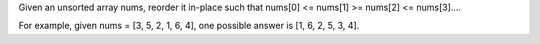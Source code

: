 Given an unsorted array nums, reorder it in-place such that nums[0] <=
nums[1] >= nums[2] <= nums[3]....

For example, given nums = [3, 5, 2, 1, 6, 4], one possible answer is [1,
6, 2, 5, 3, 4].
